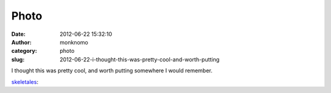Photo
#####
:date: 2012-06-22 15:32:10
:author: monknomo
:category: photo
:slug: 2012-06-22-i-thought-this-was-pretty-cool-and-worth-putting

|image0|

|image1|

I thought this was pretty cool, and worth putting somewhere I would
remember.



.. raw:: html

   </p>

`skeletales`_:



.. raw:: html

   </p>

.. raw:: html

   <p>

    

    .. raw:: html

       </p>

    `Royal College of Art`_\  graduate \ `Gaspard Tiné-Berès`_\  has
    designed slippers made from just one piece of felt and a shoelace 

    

    .. raw:: html

       </p>

    .. raw:: html

       <p>



.. raw:: html

   </p>

.. _skeletales: http://skeletales.tumblr.com/post/25642897549/royal-college-of-art-graduate-gaspard
.. _Royal College of Art: http://www.rca.ac.uk/
.. _Gaspard Tiné-Berès: http://www.gaspardtineberes.com/

.. |image0| image:: http://24.media.tumblr.com/tumblr_m60rzxyipj1qacmz1o1_500.jpg
.. |image1| image:: http://37.media.tumblr.com/tumblr_m60rzxyipj1qacmz1o2_500.gif
